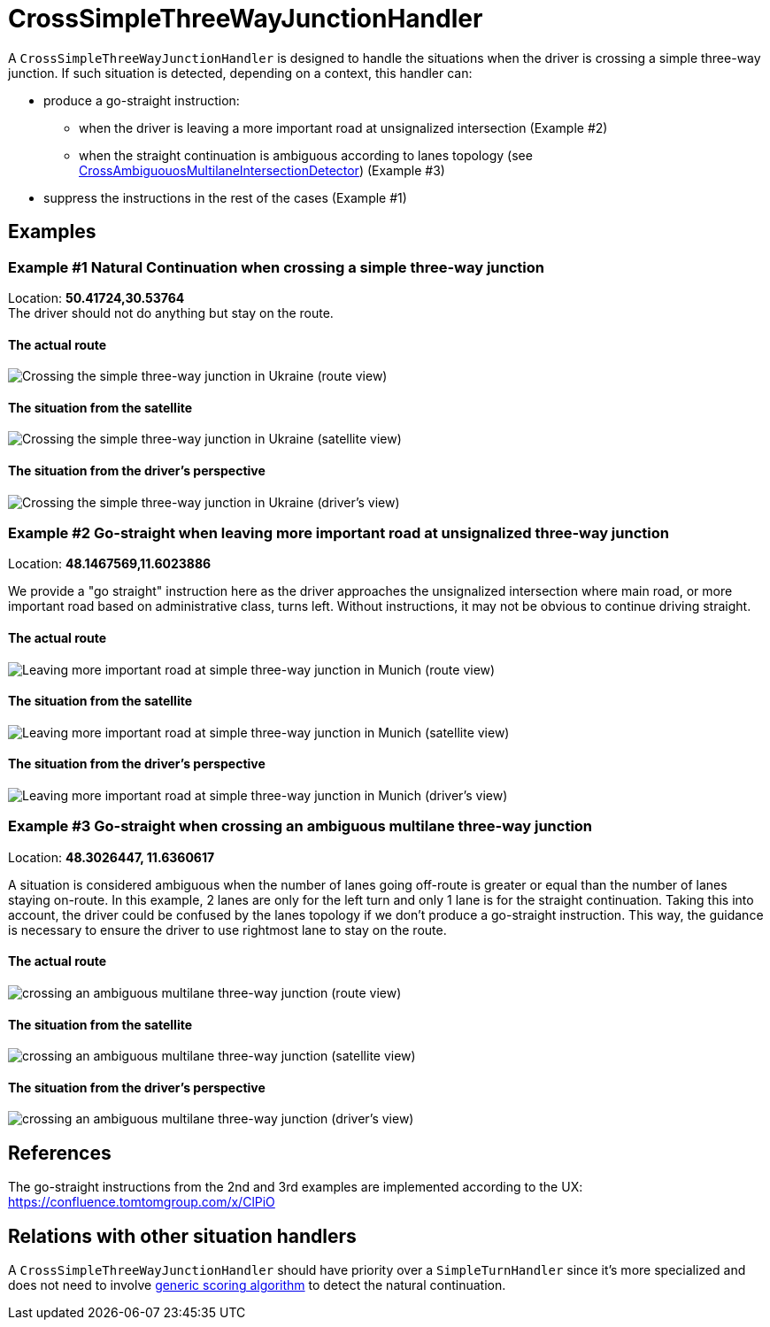 // Copyright (C) 2024 TomTom NV. All rights reserved.
//
// This software is the proprietary copyright of TomTom NV and its subsidiaries and may be
// used for internal evaluation purposes or commercial use strictly subject to separate
// license agreement between you and TomTom NV. If you are the licensee, you are only permitted
// to use this software in accordance with the terms of your license agreement. If you are
// not the licensee, you are not authorized to use this software in any manner and should
// immediately return or destroy it.


= CrossSimpleThreeWayJunctionHandler

A `CrossSimpleThreeWayJunctionHandler` is designed to handle the situations when the driver is crossing a simple three-way junction.
If such situation is detected, depending on a context, this handler can:

* produce a go-straight instruction:
** when the driver is leaving a more important road at unsignalized intersection (Example #2)
** when the straight continuation is ambiguous according to lanes topology (see link:./detectors/cross_ambiguous_multilane_intersection_detector.adoc[CrossAmbiguouosMultilaneIntersectionDetector]) (Example #3)
* suppress the instructions in the rest of the cases (Example #1)

== Examples

=== Example #1 Natural Continuation when crossing a simple three-way junction

Location: *50.41724,30.53764* +
The driver should not do anything but stay on the route.

==== The actual route

image::images/crossing_simple_three_way_junction_route.png[Crossing the simple three-way junction in Ukraine (route view)]

==== The situation from the satellite

image::images/crossing_simple_three_way_junction_satellite.png[Crossing the simple three-way junction in Ukraine (satellite view)]

==== The situation from the driver's perspective

image::images/crossing_simple_three_way_junction_drivers_view.png[Crossing the simple three-way junction in Ukraine (driver's view)]

=== Example #2 Go-straight when leaving more important road at unsignalized three-way junction

Location: *48.1467569,11.6023886* +

We provide a "go straight" instruction here as the driver approaches the unsignalized intersection where main road, or more important road based on administrative class, turns left. Without instructions, it may not be obvious to continue driving straight.

==== The actual route

image::images/leaving_more_important_road_at_unsignalized_three_way_junction_route.png[Leaving more important road at simple three-way junction in Munich (route view)]

==== The situation from the satellite

image::images/leaving_more_important_road_at_unsignalized_three_way_junction_satellite.png[Leaving more important road at simple three-way junction in Munich (satellite view)]

==== The situation from the driver's perspective

image::images/leaving_more_important_road_at_unsignalized_three_way_junction_drivers_view.png[Leaving more important road at simple three-way junction in Munich (driver's view)]

=== Example #3 Go-straight when crossing an ambiguous multilane three-way junction

Location: *48.3026447, 11.6360617* +

A situation is considered ambiguous when the number of lanes going off-route is greater or equal than the number of lanes staying on-route.
In this example, 2 lanes are only for the left turn and only 1 lane is for the straight continuation.
Taking this into account, the driver could be confused by the lanes topology if we don't produce a go-straight instruction.
This way, the guidance is necessary to ensure the driver to use rightmost lane to stay on the route.

==== The actual route

image::images/crossing_ambiguous_multilane_three_way_junction_route.png[crossing an ambiguous multilane three-way junction (route view)]

==== The situation from the satellite

image::images/crossing_ambiguous_multilane_three_way_junction_satellite.png[crossing an ambiguous multilane three-way junction (satellite view)]

==== The situation from the driver's perspective

image::images/crossing_ambiguous_multilane_three_way_junction_drivers_view.png[crossing an ambiguous multilane three-way junction (driver's view)]

== References

The go-straight instructions from the 2nd and 3rd examples are implemented according to the UX: https://confluence.tomtomgroup.com/x/ClPiO

== Relations with other situation handlers

A `CrossSimpleThreeWayJunctionHandler` should have priority over a `SimpleTurnHandler` since it's more specialized and does not need to involve link:./natural_continuation/intersections.adoc[generic scoring algorithm] to detect the natural continuation.
